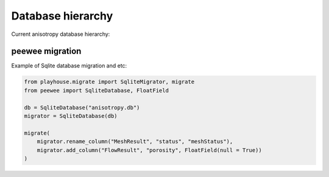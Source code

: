 Database hierarchy
==================

Current anisotropy database hierarchy:

.. figure:: ../static/er-diagram.png
    :align: center

peewee migration
----------------

Example of Sqlite database migration and etc:

.. code-block:: python

    from playhouse.migrate import SqliteMigrator, migrate
    from peewee import SqliteDatabase, FloatField

    db = SqliteDatabase("anisotropy.db")
    migrator = SqliteDatabase(db)

    migrate(
        migrator.rename_column("MeshResult", "status", "meshStatus"),
        migrator.add_column("FlowResult", "porosity", FloatField(null = True))
    )
